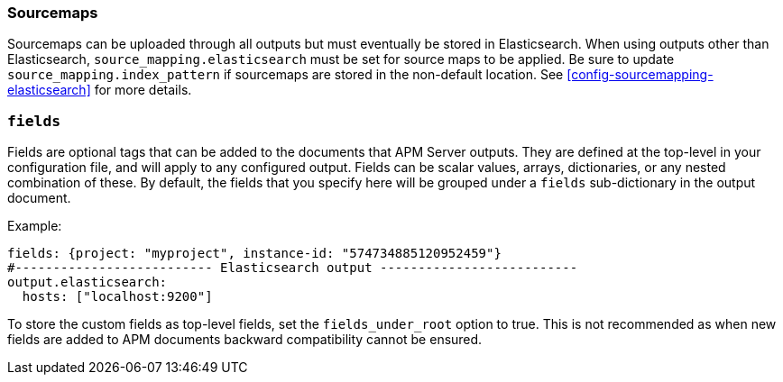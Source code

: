 [[sourcemap-output]]

[float]
=== Sourcemaps

Sourcemaps can be uploaded through all outputs but must eventually be stored in Elasticsearch.
When using outputs other than Elasticsearch, `source_mapping.elasticsearch` must be set for source maps to be applied.
Be sure to update `source_mapping.index_pattern` if sourcemaps are stored in the non-default location.
See <<config-sourcemapping-elasticsearch>> for more details.

[[libbeat-configuration-fields]]
[float]
=== `fields`

Fields are optional tags that can be added to the documents that APM Server outputs.
They are defined at the top-level in your configuration file, and will apply to any configured output.
Fields can be scalar values, arrays, dictionaries, or any nested combination of these.
By default, the fields that you specify here will be grouped under a `fields` sub-dictionary in the output document.

Example:

[source,yaml]
------------------------------------------------------------------------------
fields: {project: "myproject", instance-id: "574734885120952459"}
#-------------------------- Elasticsearch output --------------------------
output.elasticsearch:
  hosts: ["localhost:9200"]
------------------------------------------------------------------------------

To store the custom fields as top-level fields, set the `fields_under_root` option to true.
This is not recommended as when new fields are added to APM documents backward compatibility cannot be ensured.
